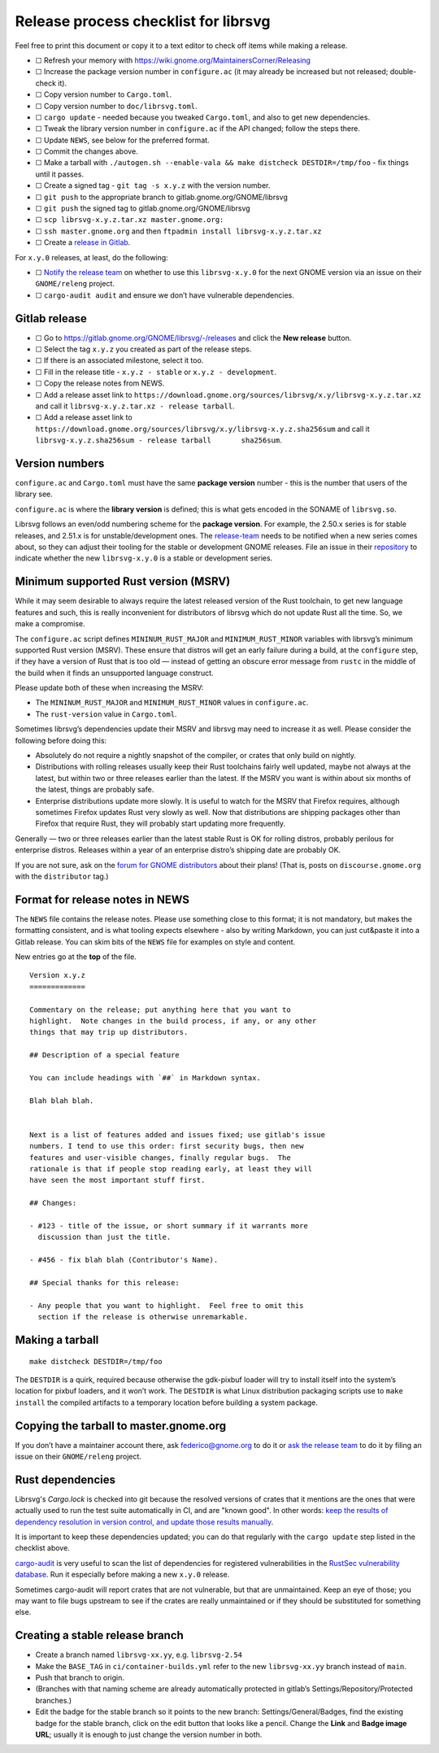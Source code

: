 Release process checklist for librsvg
=====================================

Feel free to print this document or copy it to a text editor to check
off items while making a release.

-  ☐ Refresh your memory with
   https://wiki.gnome.org/MaintainersCorner/Releasing
-  ☐ Increase the package version number in ``configure.ac`` (it may
   already be increased but not released; double-check it).
-  ☐ Copy version number to ``Cargo.toml``.
-  ☐ Copy version number to ``doc/librsvg.toml``.
-  ☐ ``cargo update`` - needed because you tweaked ``Cargo.toml``, and
   also to get new dependencies.
-  ☐ Tweak the library version number in ``configure.ac`` if the API
   changed; follow the steps there.
-  ☐ Update ``NEWS``, see below for the preferred format.
-  ☐ Commit the changes above.
-  ☐ Make a tarball with
   ``./autogen.sh --enable-vala && make distcheck DESTDIR=/tmp/foo`` -
   fix things until it passes.
-  ☐ Create a signed tag - ``git tag -s x.y.z`` with the version number.
-  ☐ ``git push`` to the appropriate branch to
   gitlab.gnome.org/GNOME/librsvg
-  ☐ ``git push`` the signed tag to gitlab.gnome.org/GNOME/librsvg
-  ☐ ``scp librsvg-x.y.z.tar.xz master.gnome.org:``
-  ☐ ``ssh master.gnome.org`` and then
   ``ftpadmin install librsvg-x.y.z.tar.xz``
-  ☐ Create a `release in Gitlab <https://gitlab.gnome.org/GNOME/librsvg/-/releases>`_.

For ``x.y.0`` releases, at least, do the following:

-  ☐ `Notify the release
   team <https://gitlab.gnome.org/GNOME/releng/-/issues>`__ on whether
   to use this ``librsvg-x.y.0`` for the next GNOME version via an issue
   on their ``GNOME/releng`` project.

-  ☐ ``cargo-audit audit`` and ensure we don’t have vulnerable
   dependencies.

Gitlab release
--------------

-  ☐ Go to https://gitlab.gnome.org/GNOME/librsvg/-/releases and click
   the **New release** button.

-  ☐ Select the tag ``x.y.z`` you created as part of the release steps.

-  ☐ If there is an associated milestone, select it too.

-  ☐ Fill in the release title - ``x.y.z - stable`` or
   ``x.y.z - development``.

-  ☐ Copy the release notes from NEWS.

-  ☐ Add a release asset link to
   ``https://download.gnome.org/sources/librsvg/x.y/librsvg-x.y.z.tar.xz``
   and call it ``librsvg-x.y.z.tar.xz - release tarball``.

-  ☐ Add a release asset link to
   ``https://download.gnome.org/sources/librsvg/x.y/librsvg-x.y.z.sha256sum``
   and call it
   ``librsvg-x.y.z.sha256sum - release tarball       sha256sum``.

Version numbers
---------------

``configure.ac`` and ``Cargo.toml`` must have the same **package
version** number - this is the number that users of the library see.

``configure.ac`` is where the **library version** is defined; this is
what gets encoded in the SONAME of ``librsvg.so``.

Librsvg follows an even/odd numbering scheme for the **package
version**. For example, the 2.50.x series is for stable releases, and
2.51.x is for unstable/development ones. The
`release-team <https://gitlab.gnome.org/GNOME/releng/-/issues>`__ needs
to be notified when a new series comes about, so they can adjust their
tooling for the stable or development GNOME releases. File an issue in
their `repository <https://gitlab.gnome.org/GNOME/releng/-/issues>`__ to
indicate whether the new ``librsvg-x.y.0`` is a stable or development
series.

Minimum supported Rust version (MSRV)
-------------------------------------

While it may seem desirable to always require the latest released
version of the Rust toolchain, to get new language features and such,
this is really inconvenient for distributors of librsvg which do not
update Rust all the time. So, we make a compromise.

The ``configure.ac`` script defines ``MININUM_RUST_MAJOR`` and
``MINIMUM_RUST_MINOR`` variables with librsvg’s minimum supported Rust
version (MSRV). These ensure that distros will get an early failure
during a build, at the ``configure`` step, if they have a version of
Rust that is too old — instead of getting an obscure error message from
``rustc`` in the middle of the build when it finds an unsupported
language construct.

Please update both of these when increasing the MSRV:

- The ``MININUM_RUST_MAJOR`` and ``MINIMUM_RUST_MINOR`` values in ``configure.ac``.

- The ``rust-version`` value in ``Cargo.toml``.

Sometimes librsvg’s dependencies update their MSRV and librsvg may need
to increase it as well. Please consider the following before doing this:

-  Absolutely do not require a nightly snapshot of the compiler, or
   crates that only build on nightly.

-  Distributions with rolling releases usually keep their Rust
   toolchains fairly well updated, maybe not always at the latest, but
   within two or three releases earlier than the latest. If the MSRV you
   want is within about six months of the latest, things are probably
   safe.

-  Enterprise distributions update more slowly. It is useful to watch
   for the MSRV that Firefox requires, although sometimes Firefox
   updates Rust very slowly as well. Now that distributions are shipping
   packages other than Firefox that require Rust, they will probably
   start updating more frequently.

Generally — two or three releases earlier than the latest stable Rust is
OK for rolling distros, probably perilous for enterprise distros.
Releases within a year of an enterprise distro’s shipping date are
probably OK.

If you are not sure, ask on the `forum for GNOME
distributors <https://discourse.gnome.org/tag/distributor>`__ about
their plans! (That is, posts on ``discourse.gnome.org`` with the
``distributor`` tag.)

Format for release notes in NEWS
--------------------------------

The ``NEWS`` file contains the release notes. Please use something
close to this format; it is not mandatory, but makes the formatting
consistent, and is what tooling expects elsewhere - also by writing
Markdown, you can just cut&paste it into a Gitlab release. You can skim
bits of the ``NEWS`` file for examples on style and content.

New entries go at the **top** of the file.

::

   Version x.y.z
   =============

   Commentary on the release; put anything here that you want to
   highlight.  Note changes in the build process, if any, or any other
   things that may trip up distributors.

   ## Description of a special feature

   You can include headings with `##` in Markdown syntax.

   Blah blah blah.


   Next is a list of features added and issues fixed; use gitlab's issue
   numbers. I tend to use this order: first security bugs, then new
   features and user-visible changes, finally regular bugs.  The
   rationale is that if people stop reading early, at least they will
   have seen the most important stuff first.

   ## Changes:

   - #123 - title of the issue, or short summary if it warrants more
     discussion than just the title.

   - #456 - fix blah blah (Contributor's Name).

   ## Special thanks for this release:

   - Any people that you want to highlight.  Feel free to omit this
     section if the release is otherwise unremarkable.

Making a tarball
----------------

::

   make distcheck DESTDIR=/tmp/foo

The ``DESTDIR`` is a quirk, required because otherwise the gdk-pixbuf
loader will try to install itself into the system’s location for pixbuf
loaders, and it won’t work. The ``DESTDIR`` is what Linux distribution
packaging scripts use to ``make install`` the compiled artifacts to a
temporary location before building a system package.

Copying the tarball to master.gnome.org
---------------------------------------

If you don’t have a maintainer account there, ask federico@gnome.org to
do it or `ask the release
team <https://gitlab.gnome.org/GNOME/releng/-/issues>`__ to do it by
filing an issue on their ``GNOME/releng`` project.

Rust dependencies
-----------------

Librsvg's `Cargo.lock` is checked into git because the resolved
versions of crates that it mentions are the ones that were actually
used to run the test suite automatically in CI, and are "known good".
In other words: `keep the results of dependency resolution in version
control, and update those results manually
<https://blog.ometer.com/2017/01/10/dear-package-managers-dependency-resolution-results-should-be-in-version-control/>`_.

It is important to keep these dependencies updated; you can do that
regularly with the ``cargo update`` step listed in the checklist
above.

`cargo-audit <https://github.com/RustSec/cargo-audit>`__ is very
useful to scan the list of dependencies for registered vulnerabilities
in the `RustSec vulnerability database <https://rustsec.org/>`__. Run
it especially before making a new ``x.y.0`` release.

Sometimes cargo-audit will report crates that are not vulnerable, but
that are unmaintained. Keep an eye of those; you may want to file bugs
upstream to see if the crates are really unmaintained or if they should
be substituted for something else.

Creating a stable release branch
--------------------------------

-  Create a branch named ``librsvg-xx.yy``, e.g. ``librsvg-2.54``

-  Make the ``BASE_TAG`` in ``ci/container-builds.yml`` refer to the new
   ``librsvg-xx.yy`` branch instead of ``main``.

-  Push that branch to origin.

-  (Branches with that naming scheme are already automatically protected
   in gitlab’s Settings/Repository/Protected branches.)

-  Edit the badge for the stable branch so it points to the new branch:
   Settings/General/Badges, find the existing badge for the stable
   branch, click on the edit button that looks like a pencil. Change the
   **Link** and **Badge image URL**; usually it is enough to just change
   the version number in both.
